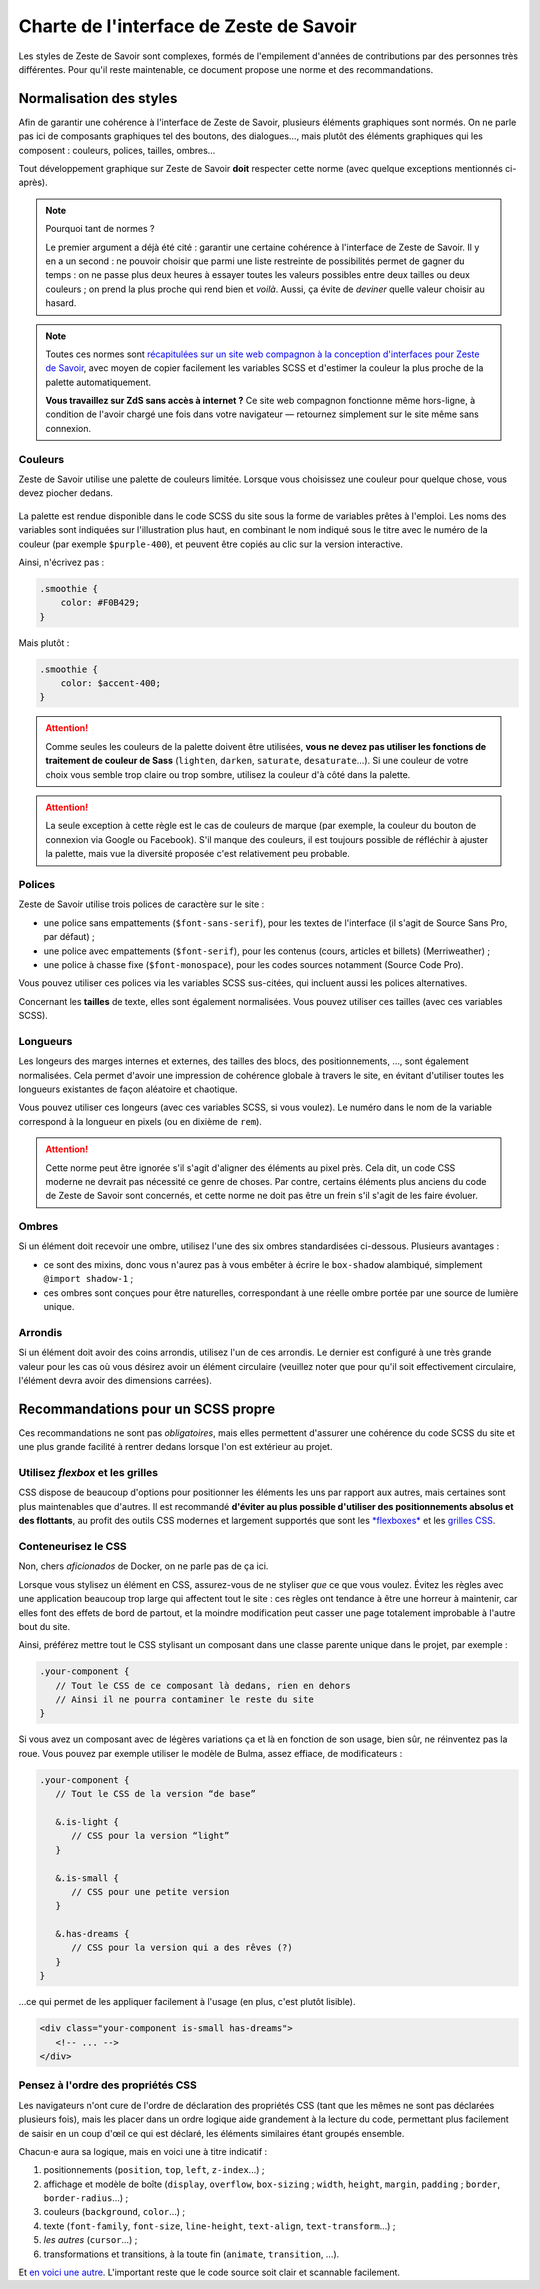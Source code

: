 ========================================
Charte de l'interface de Zeste de Savoir
========================================

Les styles de Zeste de Savoir sont complexes, formés de l'empilement d'années
de contributions par des personnes très différentes. Pour qu'il reste maintenable,
ce document propose une norme et des recommandations.

Normalisation des styles
========================

Afin de garantir une cohérence à l'interface de Zeste de Savoir, plusieurs
éléments graphiques sont normés. On ne parle pas ici de composants graphiques
tel des boutons, des dialogues…, mais plutôt des éléments graphiques qui les
composent : couleurs, polices, tailles, ombres…

Tout développement graphique sur Zeste de Savoir **doit** respecter cette norme
(avec quelque exceptions mentionnés ci-après).

.. note::
   Pourquoi tant de normes ?

   Le premier argument a déjà été cité : garantir une certaine cohérence à
   l'interface de Zeste de Savoir. Il y en a un second : ne pouvoir choisir
   que parmi une liste restreinte de possibilités permet de gagner du temps :
   on ne passe plus deux heures à essayer toutes les valeurs possibles entre
   deux tailles ou deux couleurs ; on prend la plus proche qui rend bien et
   *voilà*. Aussi, ça évite de *deviner* quelle valeur choisir au hasard.

.. note::
   Toutes ces normes sont `récapitulées sur un site web compagnon à la conception
   d'interfaces pour Zeste de Savoir <https://zestedesavoir.github.io/palette/>`_,
   avec moyen de copier facilement les variables SCSS et d'estimer la couleur la
   plus proche de la palette automatiquement.

   **Vous travaillez sur ZdS sans accès à internet ?** Ce site web compagnon
   fonctionne même hors-ligne, à condition de l'avoir chargé une fois dans votre
   navigateur — retournez simplement sur le site même sans connexion.

Couleurs
--------

Zeste de Savoir utilise une palette de couleurs limitée. Lorsque vous choisissez
une couleur pour quelque chose, vous devez piocher dedans.

.. figure:: ../images/ui/colours.png
   :align: center

.. seealso::
   Cette palette est également `disponible en version interactive <https://zestedesavoir.github.io/palette/#couleurs>`_.

La palette est rendue disponible dans le code SCSS du site sous la forme de
variables prêtes à l'emploi. Les noms des variables sont indiquées sur
l'illustration plus haut, en combinant le nom indiqué sous le titre avec le
numéro de la couleur (par exemple ``$purple-400``), et peuvent être copiés au
clic sur la version interactive.

Ainsi, n'écrivez pas :

.. sourcecode:: scss

   .smoothie {
       color: #F0B429;
   }

Mais plutôt :

.. sourcecode:: scss

   .smoothie {
       color: $accent-400;
   }

.. attention::

   Comme seules les couleurs de la palette doivent être utilisées, **vous ne
   devez pas utiliser les fonctions de traitement de couleur de Sass**
   (``lighten``, ``darken``, ``saturate``, ``desaturate``…). Si une couleur de
   votre choix vous semble trop claire ou trop sombre, utilisez la couleur d'à
   côté dans la palette.

.. attention::
   La seule exception à cette règle est le cas de couleurs de marque (par exemple,
   la couleur du bouton de connexion via Google ou Facebook). S'il manque des couleurs,
   il est toujours possible de réfléchir à ajuster la palette, mais vue la diversité
   proposée c'est relativement peu probable.

Polices
-------

Zeste de Savoir utilise trois polices de caractère sur le site :

- une police sans empattements (``$font-sans-serif``), pour les textes de l'interface (il s'agit
  de Source Sans Pro, par défaut) ;
- une police avec empattements (``$font-serif``), pour les contenus (cours, articles et billets)
  (Merriweather) ;
- une police à chasse fixe (``$font-monospace``), pour les codes sources notamment (Source Code Pro).

Vous pouvez utiliser ces polices via les variables SCSS sus-citées, qui incluent aussi les
polices alternatives.

Concernant les **tailles** de texte, elles sont également normalisées. Vous pouvez utiliser ces tailles
(avec ces variables SCSS).

.. figure:: ../images/ui/fonts.png
   :align: center

.. seealso::
   Cette liste est également `disponible en version interactive <https://zestedesavoir.github.io/palette/#polices>`_,
   avec prévisualisation pour les trois familles de police utilisées.

Longueurs
---------

Les longeurs des marges internes et externes, des tailles des blocs, des positionnements, …, sont
également normalisées. Cela permet d'avoir une impression de cohérence globale à travers le site,
en évitant d'utiliser toutes les longueurs existantes de façon aléatoire et chaotique.

Vous pouvez utiliser ces longeurs (avec ces variables SCSS, si vous voulez). Le numéro dans le nom
de la variable correspond à la longueur en pixels (ou en dixième de ``rem``).

.. figure:: ../images/ui/lengths.png
   :align: center

.. seealso::
   Cette liste est également `disponible en version interactive <https://zestedesavoir.github.io/palette/#longueurs>`_.

.. attention::
   Cette norme peut être ignorée s'il s'agit d'aligner des éléments au pixel près. Cela dit, un code
   CSS moderne ne devrait pas nécessité ce genre de choses. Par contre, certains éléments plus anciens
   du code de Zeste de Savoir sont concernés, et cette norme ne doit pas être un frein s'il s'agit de les
   faire évoluer.

Ombres
------

Si un élément doit recevoir une ombre, utilisez l'une des six ombres standardisées ci-dessous. Plusieurs avantages :

- ce sont des mixins, donc vous n'aurez pas à vous embêter à écrire le ``box-shadow`` alambiqué, simplement ``@import shadow-1`` ;
- ces ombres sont conçues pour être naturelles, correspondant à une réelle ombre portée par une source de lumière unique.

.. figure:: ../images/ui/shadows.png
   :align: center

.. seealso::
   Cette liste est également `disponible en version interactive <https://zestedesavoir.github.io/palette/#ombres>`_.

Arrondis
--------

Si un élément doit avoir des coins arrondis, utilisez l'un de ces arrondis. Le dernier est configuré à une très
grande valeur pour les cas où vous désirez avoir un élément circulaire (veuillez noter que pour qu'il soit effectivement
circulaire, l'élément devra avoir des dimensions carrées).

.. figure:: ../images/ui/radius.png
   :align: center

.. seealso::
   Cette liste est également `disponible en version interactive <https://zestedesavoir.github.io/palette/#arrondis>`_.


Recommandations pour un SCSS propre
===================================

Ces recommandations ne sont pas *obligatoires*, mais elles permettent d'assurer une cohérence du code SCSS
du site et une plus grande facilité à rentrer dedans lorsque l'on est extérieur au projet.

Utilisez *flexbox* et les grilles
---------------------------------

CSS dispose de beaucoup d'options pour positionner les éléments les uns par rapport aux autres, mais certaines
sont plus maintenables que d'autres. Il est recommandé **d'éviter au plus possible d'utiliser des positionnements
absolus et des flottants**, au profit des outils CSS modernes et largement supportés que sont les
`*flexboxes* <https://developer.mozilla.org/fr/docs/Apprendre/CSS/CSS_layout/Flexbox>`_ et les
`grilles CSS <https://developer.mozilla.org/fr/docs/Apprendre/CSS/CSS_layout/Grids>`_.

Conteneurisez le CSS
--------------------

Non, chers *aficionados* de Docker, on ne parle pas de ça ici.

Lorsque vous stylisez un élément en CSS, assurez-vous de ne styliser *que* ce que vous voulez. Évitez les règles
avec une application beaucoup trop large qui affectent tout le site : ces règles ont tendance à être une horreur
à maintenir, car elles font des effets de bord de partout, et la moindre modification peut casser une page
totalement improbable à l'autre bout du site.

Ainsi, préférez mettre tout le CSS stylisant un composant dans une classe parente unique dans le projet, par exemple :

.. sourcecode:: scss

   .your-component {
      // Tout le CSS de ce composant là dedans, rien en dehors
      // Ainsi il ne pourra contaminer le reste du site
   }

Si vous avez un composant avec de légères variations ça et là en fonction de son usage, bien sûr, ne réinventez pas la roue.
Vous pouvez par exemple utiliser le modèle de Bulma, assez effiace, de modificateurs :

.. sourcecode:: scss

   .your-component {
      // Tout le CSS de la version “de base”

      &.is-light {
         // CSS pour la version “light”
      }

      &.is-small {
         // CSS pour une petite version
      }

      &.has-dreams {
         // CSS pour la version qui a des rêves (?)
      }
   }

…ce qui permet de les appliquer facilement à l'usage (en plus, c'est plutôt lisible).

.. sourcecode:: html

   <div class="your-component is-small has-dreams">
      <!-- ... -->
   </div>


Pensez à l'ordre des propriétés CSS
-----------------------------------

Les navigateurs n'ont cure de l'ordre de déclaration des propriétés CSS (tant que les mêmes ne sont pas déclarées
plusieurs fois), mais les placer dans un ordre logique aide grandement à la lecture du code, permettant plus facilement
de saisir en un coup d'œil ce qui est déclaré, les éléments similaires étant groupés ensemble.

Chacun⋅e aura sa logique, mais en voici une à titre indicatif :

1. positionnements (``position``, ``top``, ``left``, ``z-index``…) ;
2. affichage et modèle de boîte (``display``, ``overflow``, ``box-sizing`` ; ``width``, ``height``, ``margin``,
   ``padding`` ; ``border``, ``border-radius``…) ;
3. couleurs (``background``, ``color``…) ;
4. texte (``font-family``, ``font-size``, ``line-height``, ``text-align``, ``text-transform``…) ;
5. *les autres* (``cursor``…) ;
6. transformations et transitions, à la toute fin (``animate``, ``transition``, …).


Et `en voici une autre <https://9elements.com/css-rule-order/>`_. L'important reste que le code source soit clair et
scannable facilement.
